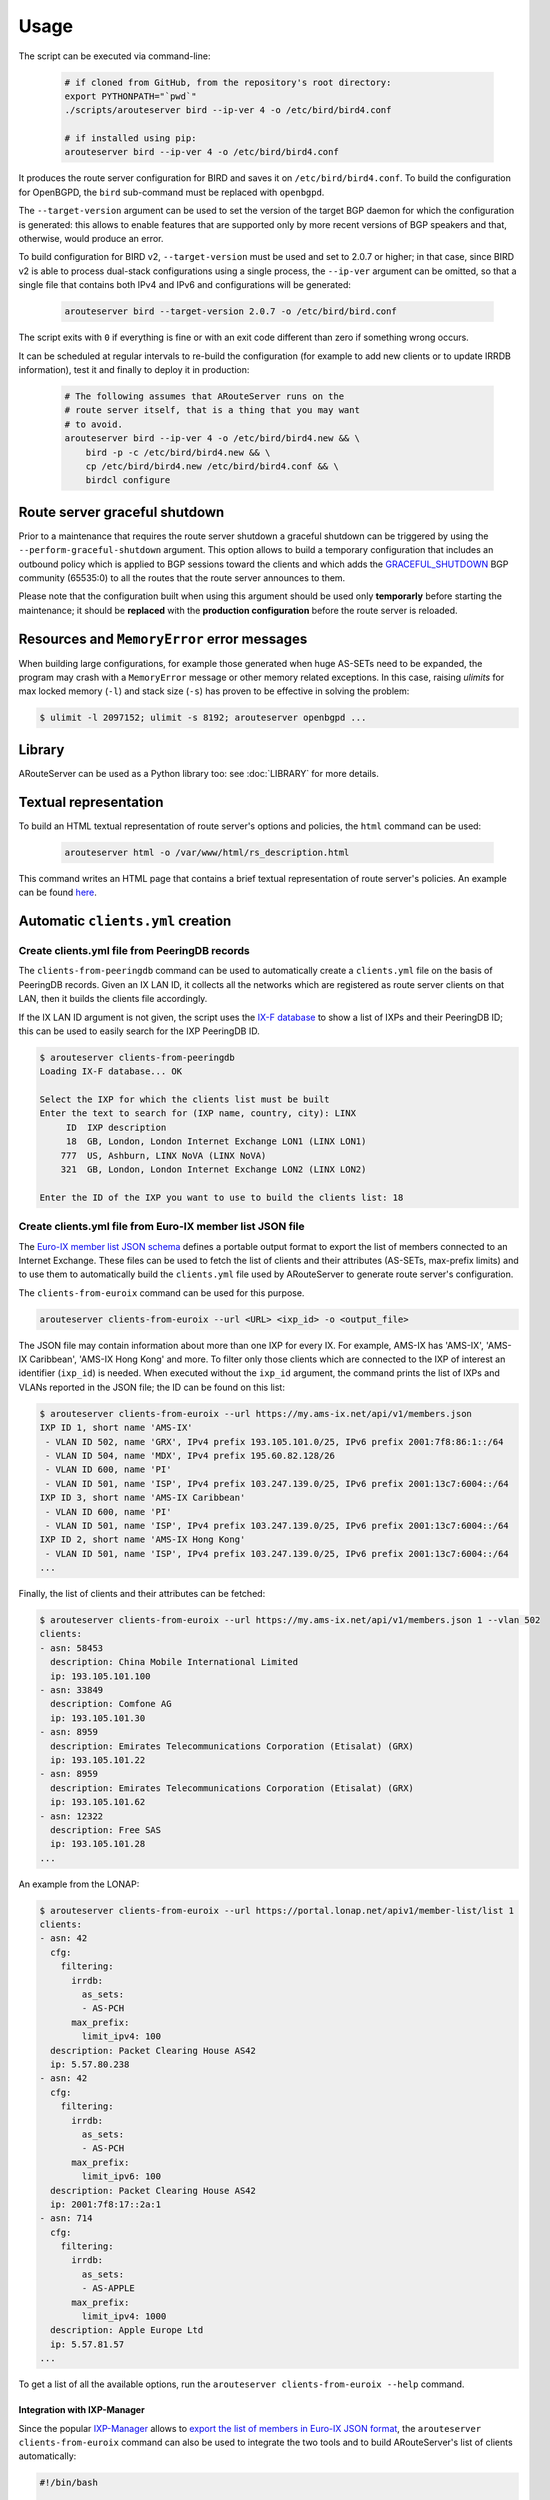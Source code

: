 Usage
=====

The script can be executed via command-line:

  .. code:: bash

    # if cloned from GitHub, from the repository's root directory:
    export PYTHONPATH="`pwd`"
    ./scripts/arouteserver bird --ip-ver 4 -o /etc/bird/bird4.conf

    # if installed using pip:
    arouteserver bird --ip-ver 4 -o /etc/bird/bird4.conf

It produces the route server configuration for BIRD and saves it on ``/etc/bird/bird4.conf``.
To build the configuration for OpenBGPD, the ``bird`` sub-command must be replaced with ``openbgpd``.

The ``--target-version`` argument can be used to set the version of the target BGP daemon for which the configuration is generated: this allows to enable features that are supported only by more recent versions of BGP speakers and that, otherwise, would produce an error.

To build configuration for BIRD v2, ``--target-version`` must be used and set to 2.0.7 or higher; in that case, since BIRD v2 is able to process dual-stack configurations using a single process, the ``--ip-ver`` argument can be omitted, so that a single file that contains both IPv4 and IPv6 and configurations will be generated:

  .. code:: bash

    arouteserver bird --target-version 2.0.7 -o /etc/bird/bird.conf

The script exits with ``0`` if everything is fine or with an exit code different than zero if something wrong occurs.

It can be scheduled at regular intervals to re-build the configuration (for example to add new clients or to update IRRDB information), test it and finally to deploy it in production:

  .. code:: bash

    # The following assumes that ARouteServer runs on the
    # route server itself, that is a thing that you may want
    # to avoid.
    arouteserver bird --ip-ver 4 -o /etc/bird/bird4.new && \
        bird -p -c /etc/bird/bird4.new && \
        cp /etc/bird/bird4.new /etc/bird/bird4.conf && \
        birdcl configure

.. _perform-graceful-shutdown:

Route server graceful shutdown
------------------------------

Prior to a maintenance that requires the route server shutdown a graceful shutdown can be triggered by using the ``--perform-graceful-shutdown`` argument. This option allows to build a temporary configuration that includes an outbound policy which is applied to BGP sessions toward the clients and which adds the `GRACEFUL_SHUTDOWN <https://tools.ietf.org/html/draft-ietf-grow-bgp-gshut-11>`__ BGP community (65535:0) to all the routes that the route server announces to them.

Please note that the configuration built when using this argument should be used only **temporarly** before starting the maintenance; it should be **replaced** with the **production configuration** before the route server is reloaded.

.. _memoryerror:

Resources and ``MemoryError`` error messages
--------------------------------------------

When building large configurations, for example those generated when huge AS-SETs need to be expanded, the program may crash with a ``MemoryError`` message or other memory related exceptions. In this case, raising *ulimits* for max locked memory (``-l``) and stack size (``-s``) has proven to be effective in solving the problem:

.. code-block:: console

  $ ulimit -l 2097152; ulimit -s 8192; arouteserver openbgpd ...

Library
-------

ARouteServer can be used as a Python library too: see :doc:`LIBRARY` for more details.

Textual representation
----------------------

To build an HTML textual representation of route server's options and policies, the ``html`` command can be used:

  .. code:: bash

    arouteserver html -o /var/www/html/rs_description.html

This command writes an HTML page that contains a brief textual representation of route server's policies. An example can be found `here <_static/examples_rich.html>`_.

.. _automatic-clients:

Automatic ``clients.yml`` creation
----------------------------------

Create clients.yml file from PeeringDB records
**********************************************

The ``clients-from-peeringdb`` command can be used to automatically create a ``clients.yml`` file on the basis of PeeringDB records.
Given an IX LAN ID, it collects all the networks which are registered as route server clients on that LAN, then it builds the clients file accordingly.

If the IX LAN ID argument is not given, the script uses the `IX-F database <http://www.ix-f.net/ixp-database.html>`_ to show a list of IXPs and their PeeringDB ID; this can be used to easily search for the IXP PeeringDB ID.

.. code-block:: console

   $ arouteserver clients-from-peeringdb
   Loading IX-F database... OK

   Select the IXP for which the clients list must be built
   Enter the text to search for (IXP name, country, city): LINX
        ID  IXP description
        18  GB, London, London Internet Exchange LON1 (LINX LON1)
       777  US, Ashburn, LINX NoVA (LINX NoVA)
       321  GB, London, London Internet Exchange LON2 (LINX LON2)

   Enter the ID of the IXP you want to use to build the clients list: 18

Create clients.yml file from Euro-IX member list JSON file
**********************************************************

The `Euro-IX member list JSON schema <https://github.com/euro-ix/json-schemas>`_ defines a portable output format to export the list of members connected to an Internet Exchange. These files can be used to fetch the list of clients and their attributes (AS-SETs, max-prefix limits) and to use them to automatically build the ``clients.yml`` file used by ARouteServer to generate route server's configuration.

The ``clients-from-euroix`` command can be used for this purpose.

.. code:: bash

        arouteserver clients-from-euroix --url <URL> <ixp_id> -o <output_file>

The JSON file may contain information about more than one IXP for every IX. For example, AMS-IX has 'AMS-IX', 'AMS-IX Caribbean', 'AMS-IX Hong Kong' and more. To filter only those clients which are connected to the IXP of interest an identifier (``ixp_id``) is needed. When executed without the ``ixp_id`` argument, the command prints the list of IXPs and VLANs reported in the JSON file; the ID can be found on this list:

.. code-block:: console

	$ arouteserver clients-from-euroix --url https://my.ams-ix.net/api/v1/members.json
	IXP ID 1, short name 'AMS-IX'
	 - VLAN ID 502, name 'GRX', IPv4 prefix 193.105.101.0/25, IPv6 prefix 2001:7f8:86:1::/64
	 - VLAN ID 504, name 'MDX', IPv4 prefix 195.60.82.128/26
	 - VLAN ID 600, name 'PI'
	 - VLAN ID 501, name 'ISP', IPv4 prefix 103.247.139.0/25, IPv6 prefix 2001:13c7:6004::/64
	IXP ID 3, short name 'AMS-IX Caribbean'
	 - VLAN ID 600, name 'PI'
	 - VLAN ID 501, name 'ISP', IPv4 prefix 103.247.139.0/25, IPv6 prefix 2001:13c7:6004::/64
	IXP ID 2, short name 'AMS-IX Hong Kong'
	 - VLAN ID 501, name 'ISP', IPv4 prefix 103.247.139.0/25, IPv6 prefix 2001:13c7:6004::/64
	...

Finally, the list of clients and their attributes can be fetched:

.. code-block:: console

        $ arouteserver clients-from-euroix --url https://my.ams-ix.net/api/v1/members.json 1 --vlan 502
        clients:
        - asn: 58453
          description: China Mobile International Limited
          ip: 193.105.101.100
        - asn: 33849
          description: Comfone AG
          ip: 193.105.101.30
        - asn: 8959
          description: Emirates Telecommunications Corporation (Etisalat) (GRX)
          ip: 193.105.101.22
        - asn: 8959
          description: Emirates Telecommunications Corporation (Etisalat) (GRX)
          ip: 193.105.101.62
        - asn: 12322
          description: Free SAS
          ip: 193.105.101.28
        ...

An example from the LONAP:

.. code-block:: console

        $ arouteserver clients-from-euroix --url https://portal.lonap.net/apiv1/member-list/list 1
        clients:
        - asn: 42
          cfg:
            filtering:
              irrdb:
                as_sets:
                - AS-PCH
              max_prefix:
                limit_ipv4: 100
          description: Packet Clearing House AS42
          ip: 5.57.80.238
        - asn: 42
          cfg:
            filtering:
              irrdb:
                as_sets:
                - AS-PCH
              max_prefix:
                limit_ipv6: 100
          description: Packet Clearing House AS42
          ip: 2001:7f8:17::2a:1
        - asn: 714
          cfg:
            filtering:
              irrdb:
                as_sets:
                - AS-APPLE
              max_prefix:
                limit_ipv4: 1000
          description: Apple Europe Ltd
          ip: 5.57.81.57
        ...

To get a list of all the available options, run the ``arouteserver clients-from-euroix --help`` command.

.. _ixp-manager-integration:

Integration with IXP-Manager
~~~~~~~~~~~~~~~~~~~~~~~~~~~~

Since the popular `IXP-Manager <https://github.com/inex/IXP-Manager>`_ allows to `export the list of members in Euro-IX JSON format <https://github.com/inex/IXP-Manager/wiki/Euro-IX-Member-Data-Export>`_, the ``arouteserver clients-from-euroix`` command can also be used to integrate the two tools and to build ARouteServer's list of clients automatically:

.. code:: bash

        #!/bin/bash

        set -e

        # Setup an API key on IXP-Manager and write it below.
        # http://docs.ixpmanager.org/features/api/#creating-an-api-key
        api_key="YOURAPIKEY"

        # Adjust the URL below and point it to your IXP-Manager application.
        url="http://www.example.com/api/v4/member-export/ixf/0.6?apikey=$api_key"

        # This is the IXP ID you want to export members from.
        # It must match with the 'ixp_id' field.
        ixp_id=1

        # Path of the output clients file that will be built.
        clients_file=~/ars/clients-from-ixpmanager.yml

        # Build the clients file using info from IXP-Manager.
        arouteserver clients-from-euroix \
                -o $clients_file \
                --url "$url" $ixp_id

        # Build the route server configuration.
        arouteserver bird \
                --clients $clients_file \
                --ip-ver 4 \
                -o /etc/bird/bird4.new

        # Now test the new configuration and, finally,
        # push it to the route server.
        ...

.. _ixf-member-export-command:

IX-F Member Export JSON file from ``clients.yml``
-------------------------------------------------

The ``ixf-member-export`` command can be used to generate `IX-F Member Export JSON files <https://ml.ix-f.net/>`__ from the list of clients that are configured on the route server.
Although the ``clients.yml`` file used by ARouteServer to build the route server configuration contains only those clients that are supposed to connect to the route server itself, it's a quite common practice to preconfigure passive BGP sessions for all the IXP members there. When that's true the clients file contains a comprehensive representation of all the IXP participants.

Please note: the output file generated with this command contains only a subset of the attributes available in the IX-F JSON schema: ASN, IP addresses, max-prefix limits and AS macros. Only information that are hard-coded in the ``clients.yml`` file are exported: AS-SETs or max prefix limits that during the configuration building process are fetched from PeeringDB or other external data sources are not included in the output file.

.. code-block:: console

   $ arouteserver ixf-member-export --clients examples/rich/clients.yml "Test IXP"
   {
     "version": "0.6",
     "timestamp": "2017-11-24T17:23:41Z",
     "ixp_list": [
       {
         "ixp_id": 0,
         "shortname": "Test IXP",
         "vlan": [
           {
             "id": 0
           }
         ]
       }
     ],
     "member_list": [
       {
         "asnum": 10745,
         "connection_list": [
           {
             "ixp_id": 0,
             "vlan_list": [
               {
                 "vlan_id": 0,
                 "ipv4": {
                   "address": "192.0.2.22"
                 }
               },
   [...]


Live tests, development and customization
-----------------------------------------

Template context data
*********************

To dump the list of variables and data that can be used inside a template, the ``template-context`` command can be used:

  .. code:: bash

    arouteserver template-context

It produces a YAML document that contains the context variables and their values as they are passed to the template engine used to build configurations.

Initialize a custom live test scenario
**************************************

To setup a new live test scenario:

.. code:: bash

      arouteserver init-scenario ~/ars_scenarios/myscenario

More details on :ref:`How to build custom scenarios`.
